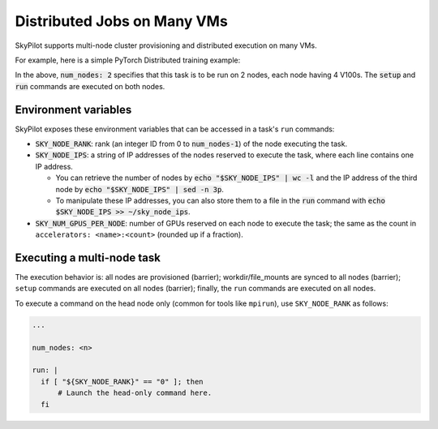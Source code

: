 .. _dist-jobs:

Distributed Jobs on Many VMs
================================================

SkyPilot supports multi-node cluster
provisioning and distributed execution on many VMs.

For example, here is a simple PyTorch Distributed training example:

.. code-block:: yaml
   :emphasize-lines: 6-6

   name: resnet-distributed-app

   resources:
     accelerators: V100:4

   num_nodes: 2

   setup: |
     pip3 install --upgrade pip
     git clone https://github.com/michaelzhiluo/pytorch-distributed-resnet
     cd pytorch-distributed-resnet
     # SkyPilot's default image on AWS/GCP has CUDA 11.6 (Azure 11.5).
     pip3 install -r requirements.txt torch==1.12.1+cu113 --extra-index-url https://download.pytorch.org/whl/cu113
     mkdir -p data  && mkdir -p saved_models && cd data && \
       wget -c --quiet https://www.cs.toronto.edu/~kriz/cifar-10-python.tar.gz
     tar -xvzf cifar-10-python.tar.gz

   run: |
     cd pytorch-distributed-resnet

     num_nodes=`echo "$SKY_NODE_IPS" | wc -l`
     master_addr=`echo "$SKY_NODE_IPS" | head -n1`
     python3 -m torch.distributed.launch --nproc_per_node=$SKY_NUM_GPUS_PER_NODE \
       --nnodes=$num_nodes --node_rank=${SKY_NODE_RANK} --master_addr=$master_addr \
       --master_port=8008 resnet_ddp.py --num_epochs 20

In the above, :code:`num_nodes: 2` specifies that this task is to be run on 2
nodes, each node having 4 V100s.
The :code:`setup` and :code:`run` commands are executed on both nodes.


Environment variables
-----------------------------------------

SkyPilot exposes these environment variables that can be accessed in a task's ``run`` commands:

- :code:`SKY_NODE_RANK`: rank (an integer ID from 0 to :code:`num_nodes-1`) of
  the node executing the task.
- :code:`SKY_NODE_IPS`: a string of IP addresses of the nodes reserved to execute
  the task, where each line contains one IP address.

  - You can retrieve the number of nodes by :code:`echo "$SKY_NODE_IPS" | wc -l`
    and the IP address of the third node by :code:`echo "$SKY_NODE_IPS" | sed -n
    3p`.

  - To manipulate these IP addresses, you can also store them to a file in the
    :code:`run` command with :code:`echo $SKY_NODE_IPS >> ~/sky_node_ips`.
- :code:`SKY_NUM_GPUS_PER_NODE`: number of GPUs reserved on each node to execute the
  task; the same as the count in ``accelerators: <name>:<count>`` (rounded up if a fraction).


Executing a multi-node task
-----------------------------------------

The execution behavior is: all nodes are provisioned (barrier);
workdir/file_mounts are synced to all nodes (barrier); ``setup`` commands are
executed on all nodes (barrier); finally, the ``run`` commands are executed on
all nodes.


To execute a command on the head node only (common for tools like ``mpirun``),
use ``SKY_NODE_RANK`` as follows:

.. code-block:: yaml

   ...

   num_nodes: <n>

   run: |
     if [ "${SKY_NODE_RANK}" == "0" ]; then
         # Launch the head-only command here.
     fi
